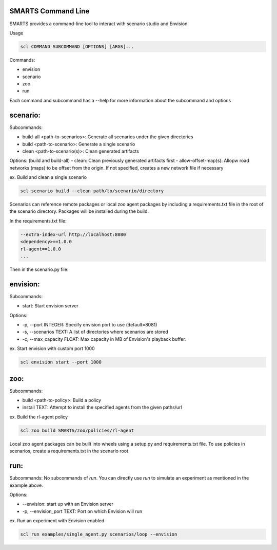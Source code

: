 SMARTS Command Line 
====================

SMARTS provides a command-line tool to interact with scenario studio and Envision.

Usage

.. code-block:: bash

    scl COMMAND SUBCOMMAND [OPTIONS] [ARGS]...

Commands:

- envision
- scenario
- zoo
- run

Each command and subcommand has a --help for more information about the subcommand and options


scenario:
==========

Subcommands:

- build-all <path-to-scenarios>: Generate all scenarios under the given directories
- build <path-to-scenario>: Generate a single scenario
- clean <path-to-scenario(s)>: Clean generated artifacts 

Options: (build and build-all)
- clean: Clean previously generated artifacts first
- allow-offset-map(s): Allopw road networks (maps) to be offset from the origin. If not specified,
creates a new network file if necessary

ex. Build and clean a single scenario

.. code-block:: bash

    scl scenario build --clean path/to/scenario/directory

Scenarios can reference remote packages or local zoo agent packages by including a requirements.txt 
file in the root of the scenario directory. Packages will be installed during the build.

In the requirements.txt file:

.. code-block:: bash

    --extra-index-url http://localhost:8080
    <dependency>==1.0.0
    rl-agent==1.0.0
    ...

Then in the scenario.py file:

.. code-block:: bash
    t.SocialAgentActor(
        name="my-rl-agent",
        agent_locator="rl_agent:rl_agent-v0"
    )


envision:
==========

Subcommands:

- start: Start envision server

Options:

- -p, --port INTEGER: Specify envision port to use (default=8081)
- -s, --scenarios TEXT: A list of directories where scenarios are stored
- -c, --max_capacity FLOAT: Max capacity in MB of Envision's playback buffer.

ex. Start envision with custom port 1000

.. code-block:: bash

    scl envision start --port 1000


zoo:
=====

Subcommands:

- build <path-to-policy>: Build a policy
- install TEXT: Attempt to install the specified agents from the given paths/url

ex. Build the rl-agent policy

.. code-block:: bash

    scl zoo build SMARTS/zoo/policies/rl-agent

Local zoo agent packages can be built into wheels using a setup.py and requirements.txt file.
To use policies in scenarios, create a requirements.txt in the scenario root

.. code-block:: bash
    --extra-index-url http://localhost:8080
    rl-agent==1.0.0


run:
=====

Subcommands:
No subcommands of `run`. You can directly use `run` to simulate an experiment as mentioned in the example above.

Options:

- --envision: start up with an Envision server
- -p, --envision_port TEXT: Port on which Envision will run

ex. Run an experiment with Envision enabled

.. code-block:: bash

    scl run examples/single_agent.py scenarios/loop --envision